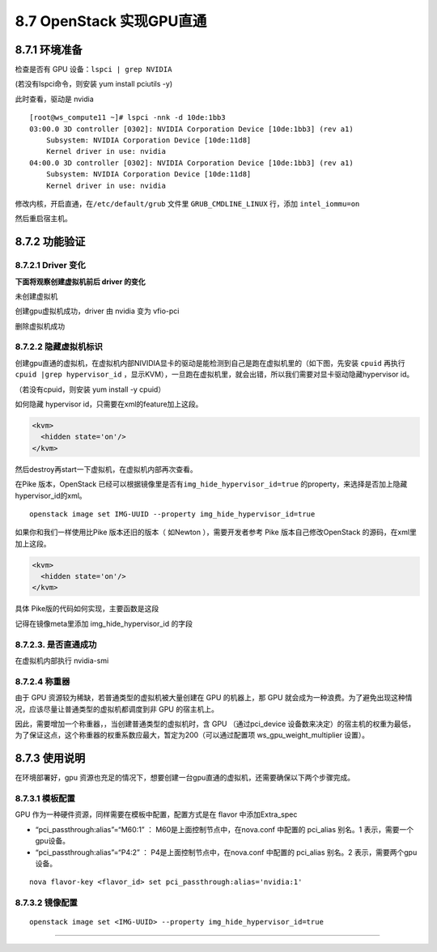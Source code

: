 8.7 OpenStack 实现GPU直通
=========================

8.7.1 环境准备
--------------

检查是否有 GPU 设备：\ ``lspci | grep NVIDIA``

(若没有lspci命令，则安装 yum install pciutils -y)

|image0|

此时查看，驱动是 nvidia

|image1|

::

   [root@ws_compute11 ~]# lspci -nnk -d 10de:1bb3
   03:00.0 3D controller [0302]: NVIDIA Corporation Device [10de:1bb3] (rev a1)
       Subsystem: NVIDIA Corporation Device [10de:11d8]
       Kernel driver in use: nvidia
   04:00.0 3D controller [0302]: NVIDIA Corporation Device [10de:1bb3] (rev a1)
       Subsystem: NVIDIA Corporation Device [10de:11d8]
       Kernel driver in use: nvidia

修改内核，开启直通，在\ ``/etc/default/grub`` 文件里
``GRUB_CMDLINE_LINUX`` 行，添加 ``intel_iommu=on``

然后重启宿主机。

8.7.2 功能验证
--------------

8.7.2.1 Driver 变化
~~~~~~~~~~~~~~~~~~~

**下面将观察创建虚拟机前后 driver 的变化**

未创建虚拟机

|image2|

创建gpu虚拟机成功，driver 由 nvidia 变为 vfio-pci

|image3|

删除虚拟机成功

|image4|

8.7.2.2 隐藏虚拟机标识
~~~~~~~~~~~~~~~~~~~~~~

创建gpu直通的虚拟机，在虚拟机内部NIVIDIA显卡的驱动是能检测到自己是跑在虚拟机里的（如下图，先安装
``cpuid`` 再执行\ ``cpuid |grep hypervisor_id``
，显示KVM），一旦跑在虚拟机里，就会出错，所以我们需要对显卡驱动隐藏hypervisor
id。

（若没有cpuid，则安装 yum install -y cpuid）

|image5|

如何隐藏 hypervisor id，只需要在xml的feature加上这段。

.. code:: xml

       <kvm>
         <hidden state='on'/>
       </kvm>

然后destroy再start一下虚拟机，在虚拟机内部再次查看。

|image6|

在Pike 版本，OpenStack
已经可以根据镜像里是否有\ ``img_hide_hypervisor_id=true``
的property，来选择是否加上隐藏hypervisor_id的xml。

::

   openstack image set IMG-UUID --property img_hide_hypervisor_id=true

如果你和我们一样使用比Pike 版本还旧的版本（ 如Newton ），需要开发者参考
Pike 版本自己修改OpenStack 的源码，在xml里加上这段。

.. code:: xml

   <kvm>
     <hidden state='on'/>
   </kvm>

具体 Pike版的代码如何实现，主要函数是这段

|image7|

记得在镜像meta里添加 img_hide_hypervisor_id 的字段

|image8|

8.7.2.3. 是否直通成功
~~~~~~~~~~~~~~~~~~~~~

在虚拟机内部执行 nvidia-smi\ |image9|

8.7.2.4 称重器
~~~~~~~~~~~~~~

由于 GPU 资源较为稀缺，若普通类型的虚拟机被大量创建在 GPU 的机器上，那
GPU
就会成为一种浪费。为了避免出现这种情况，应该尽量让普通类型的虚拟机都调度到非
GPU 的宿主机上。

因此，需要增加一个称重器，，当创建普通类型的虚拟机时，含 GPU
（通过pci_device
设备数来决定）的宿主机的权重为最低，为了保证这点，这个称重器的权重系数应最大，暂定为200（可以通过配置项
ws_gpu_weight_multiplier 设置）。

|image10|

8.7.3 使用说明
--------------

在环境部署好，gpu
资源也充足的情况下，想要创建一台gpu直通的虚拟机，还需要确保以下两个步骤完成。

8.7.3.1 模板配置
~~~~~~~~~~~~~~~~

GPU 作为一种硬件资源，同样需要在模板中配置，配置方式是在 flavor
中添加Extra_spec

-  “pci_passthrough:alias”=“M60:1” ： M60是上面控制节点中，在nova.conf
   中配置的 pci_alias 别名。1 表示，需要一个gpu设备。
-  “pci_passthrough:alias”=“P4:2” ： P4是上面控制节点中，在nova.conf
   中配置的 pci_alias 别名。2 表示，需要两个gpu设备。

::

   nova flavor-key <flavor_id> set pci_passthrough:alias='nvidia:1'

8.7.3.2 镜像配置
~~~~~~~~~~~~~~~~

::

   openstack image set <IMG-UUID> --property img_hide_hypervisor_id=true

--------------

.. figure:: http://image.python-online.cn/20191117155836.png
   :alt: 关注公众号，获取最新干货！


.. |image0| image:: http://image.python-online.cn/20190419144135.png
.. |image1| image:: http://image.python-online.cn/20190419144044.png
.. |image2| image:: http://image.python-online.cn/20190422201117.png
.. |image3| image:: http://image.python-online.cn/20190422201041.png
.. |image4| image:: http://image.python-online.cn/20190422201117.png
.. |image5| image:: http://image.python-online.cn/20190422205222.png
.. |image6| image:: http://image.python-online.cn/20190422204755.png
.. |image7| image:: http://image.python-online.cn/20190528105408.png
.. |image8| image:: http://image.python-online.cn/20190528105021.png
.. |image9| image:: http://image.python-online.cn/20190528114526.png
.. |image10| image:: http://image.python-online.cn/20190606185531.png

